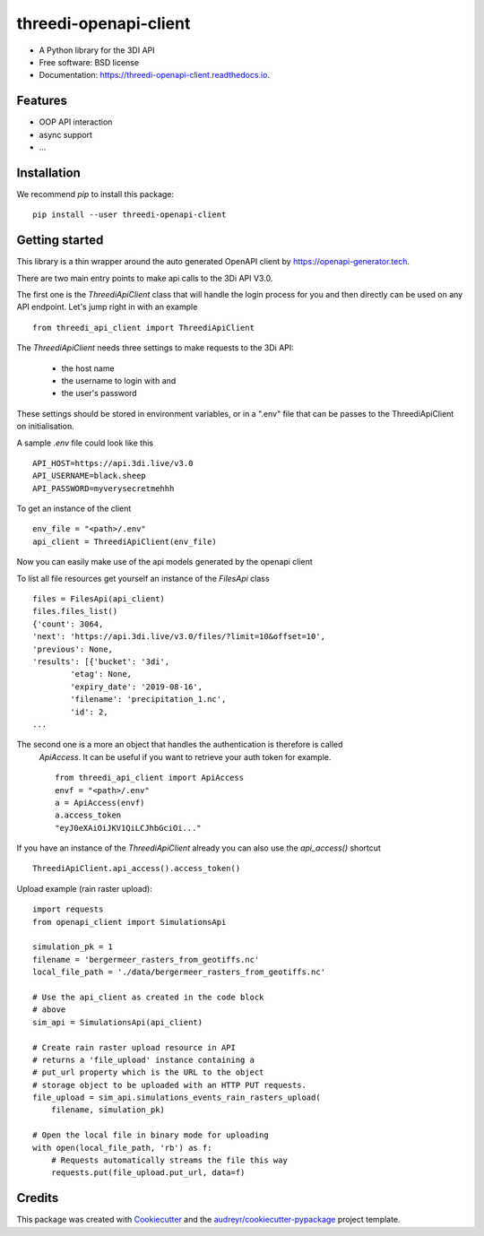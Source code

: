======================
threedi-openapi-client
======================


.. image:: https://img.shields.io/pypi/v/threedi_openapi_client.svg
        :target: https://pypi.python.org/pypi/threedi_openapi_client

.. image:: https://img.shields.io/travis/larsclaussen/threedi_openapi_client.svg
        :target: https://travis-ci.org/larsclaussen/threedi_openapi_client

.. image:: https://readthedocs.org/projects/threedi-openapi-client/badge/?version=latest
        :target: https://threedi-openapi-client.readthedocs.io/en/latest/?badge=latest
        :alt: Documentation Status


.. image:: https://pyup.io/repos/github/larsclaussen/threedi_openapi_client/shield.svg
     :target: https://pyup.io/repos/github/larsclaussen/threedi_openapi_client/
     :alt: Updates



* A Python library for the 3DI API 


* Free software: BSD license
* Documentation: https://threedi-openapi-client.readthedocs.io.


Features
--------

* OOP API interaction
* async support
* ...


Installation
------------

We recommend `pip` to install this package:: 

    pip install --user threedi-openapi-client  


Getting started
---------------


This library is a thin wrapper around the auto generated OpenAPI client by 
https://openapi-generator.tech. 

There are two main entry points to make api calls to the 3Di API V3.0. 

The first one is the `ThreediApiClient` class that will handle the login process for you and then 
directly can be used on any API endpoint. 
Let's jump right in with an example ::


        from threedi_api_client import ThreediApiClient


The `ThreediApiClient` needs three settings to make requests to the 3Di API:

  - the host name
  - the username to login with and 
  - the user's password

These settings should be stored in environment variables, or in a ".env" file that can be passes to 
the ThreediApiClient on initialisation.

A sample `.env` file could look like this ::

        API_HOST=https://api.3di.live/v3.0
        API_USERNAME=black.sheep
        API_PASSWORD=myverysecretmehhh


To get an instance of the client ::

        env_file = "<path>/.env"
        api_client = ThreediApiClient(env_file)

Now you can easily make use of the api models generated by the openapi client

To list all file resources get yourself an instance of the `FilesApi` class  ::

        files = FilesApi(api_client)
        files.files_list()                                                                                                                
        {'count': 3064,
        'next': 'https://api.3di.live/v3.0/files/?limit=10&offset=10',
        'previous': None,
        'results': [{'bucket': '3di',
                'etag': None,
                'expiry_date': '2019-08-16',
                'filename': 'precipitation_1.nc',
                'id': 2,
        ...


The second one is a more an object that handles the authentication is therefore is called 
 `ApiAccess`. It can be useful if you want to retrieve your auth token for example. ::

        from threedi_api_client import ApiAccess
        envf = "<path>/.env"
        a = ApiAccess(envf)
        a.access_token
        "eyJ0eXAiOiJKV1QiLCJhbGciOi..."


If you have an instance of the `ThreediApiClient` already you can also use the `api_access()` shortcut :: 

        ThreediApiClient.api_access().access_token()



Upload example (rain raster upload)::
   
        import requests
        from openapi_client import SimulationsApi

        simulation_pk = 1
        filename = 'bergermeer_rasters_from_geotiffs.nc'
        local_file_path = './data/bergermeer_rasters_from_geotiffs.nc'

        # Use the api_client as created in the code block
        # above
        sim_api = SimulationsApi(api_client)

        # Create rain raster upload resource in API
        # returns a 'file_upload' instance containing a
        # put_url property which is the URL to the object
        # storage object to be uploaded with an HTTP PUT requests.
        file_upload = sim_api.simulations_events_rain_rasters_upload(
            filename, simulation_pk)

        # Open the local file in binary mode for uploading
        with open(local_file_path, 'rb') as f: 
            # Requests automatically streams the file this way
            requests.put(file_upload.put_url, data=f)



Credits
-------

This package was created with Cookiecutter_ and the `audreyr/cookiecutter-pypackage`_ project template.

.. _Cookiecutter: https://github.com/audreyr/cookiecutter
.. _`audreyr/cookiecutter-pypackage`: https://github.com/audreyr/cookiecutter-pypackage

